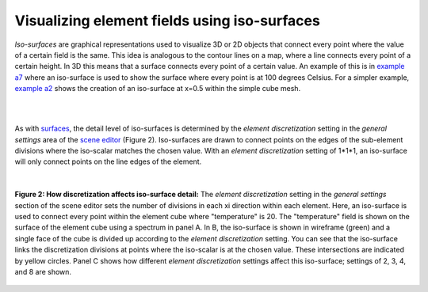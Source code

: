 Visualizing element fields using iso-surfaces
=============================================

.. _scene editor: http://www.cmiss.org/cmgui/wiki/UsingCMGUITheSceneEditorWindow
.. _graphical settings: http://www.cmiss.org/cmgui/wiki/CMGUIGraphicalSettings
.. _graphics window: http://www.cmiss.org/cmgui/wiki/UsingCMGUITheGraphicsWindow
.. _example a7: http://cmiss.bioeng.auckland.ac.nz/development/examples/a/a7/index.html
.. _example a2: http://cmiss.bioeng.auckland.ac.nz/development/examples/a/a2/index.html
.. _surfaces: http://www.cmiss.org/cmgui/wiki/VisualizingElementFieldsUsingSurfaces

*Iso-surfaces* are graphical representations used to visualize 3D or 2D objects that connect every point where the value of a certain field is the same.  This idea is analogous to the contour lines on a map, where a line connects every point of a certain height.  In 3D this means that a surface connects every point of a certain value.  An example of this is in `example a7`_ where an iso-surface is used to show the surface where every point is at 100 degrees Celsius.  For a simpler example, `example a2`_ shows the creation of an iso-surface at x=0.5 within the simple cube mesh.

| 

.. figure::
   :figwidth: image
   :align: center

   **Figure 1: Iso-surfaces:** This video shows some of the basics of working with iso-surfaces in cmgui, using the mesh from `example a7`_.

| 

As with surfaces_, the detail level of iso-surfaces is determined by the *element discretization* setting in the *general settings* area of the `scene editor`_ (Figure 2).  Iso-surfaces are drawn to connect points on the edges of the sub-element divisions where the iso-scalar matches the chosen value.  With an *element discretization* setting of 1*1*1, an iso-surface will only connect points on the line edges of the element.

| 

.. figure:: discretization_iso_surfaces.png
   :figwidth: image
   :align: center

   **Figure 2: How discretization affects iso-surface detail:**  The *element discretization* setting in the *general settings* section of the scene editor sets the number of divisions in each xi direction within each element.  Here, an iso-surface is used to connect every point within the element cube where "temperature" is 20.  The "temperature" field is shown on the surface of the element cube using a spectrum in panel A.  In B, the iso-surface is shown in wireframe (green) and a single face of the cube is divided up according to the *element discretization* setting.  You can see that the iso-surface links the discretization divisions at points where the iso-scalar is at the chosen value.  These intersections are indicated by yellow circles. Panel C shows how different *element discretization* settings affect this iso-surface; settings of 2, 3, 4, and 8 are shown.



